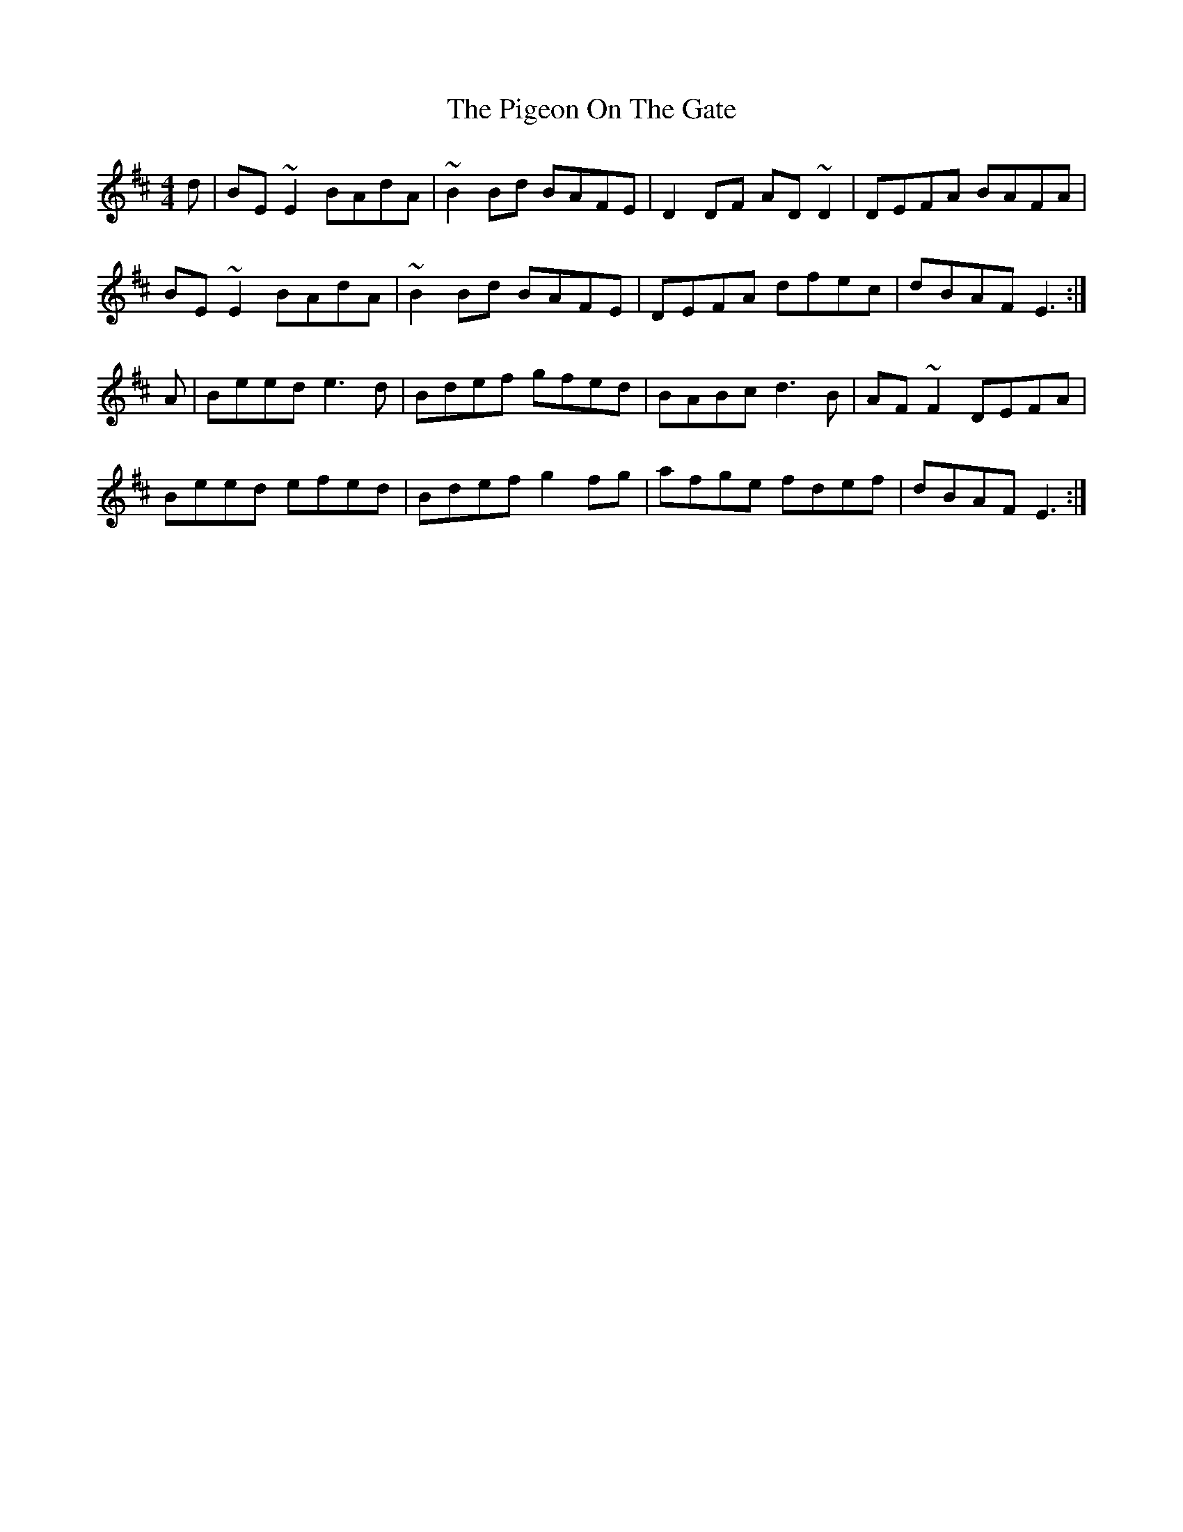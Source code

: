 X: 32297
T: Pigeon On The Gate, The
R: reel
M: 4/4
K: Edorian
d|BE~E2 BAdA|~B2Bd BAFE|D2DF AD~D2|DEFA BAFA|
BE~E2 BAdA|~B2Bd BAFE|DEFA dfec|dBAF E3:|
A|Beed e3d|Bdef gfed|BABc d3B|AF~F2 DEFA|
Beed efed|Bdef g2fg|afge fdef|dBAF E3:|

